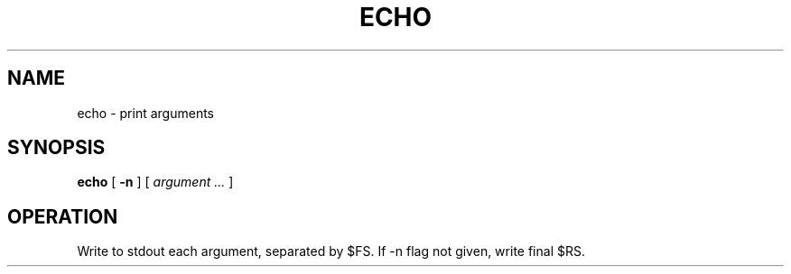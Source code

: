 .TH ECHO 1
.SH NAME
echo \- print arguments
.SH SYNOPSIS
.B echo
[
.B -n
] 
[
.I argument ...
]
.SH OPERATION
Write to stdout each argument, separated by $FS.
If -n flag not given, write final $RS.
